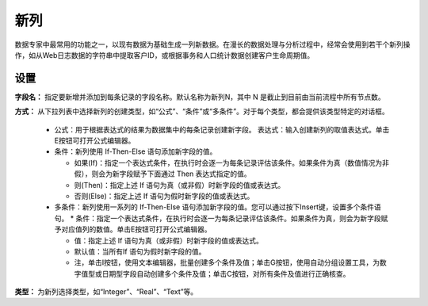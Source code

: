 ﻿新列
======================
数据专家中最常用的功能之一，以现有数据为基础生成一列新数据。在漫长的数据处理与分析过程中，经常会使用到若干个新列操作，如从Web日志数据的字符串中提取客户ID，或根据事务和人口统计数据创建客户生命周期值。

设置
-----------------

**字段名：** 指定要新增并添加到每条记录的字段名称。默认名称为新列N，其中 N 是截止到目前由当前流程中所有节点数。

**方式：** 从下拉列表中选择新列的创建类型，如“公式”、“条件”或“多条件”。对于每个类型，都会提供该类型特定的对话框。

 * 公式：用于根据表达式的结果为数据集中的每条记录创建新字段。
   表达式：输入创建新列的取值表达式。单击E按钮可打开公式编辑器。

 * 条件：新列使用 If-Then-Else 语句添加新字段的值。
 
   * 如果(If)：指定一个表达式条件，在执行时会逐一为每条记录评估该条件。如果条件为真（数值情况为非假），则会为新字段赋予下面通过 Then 表达式指定的值。
   
   * 则(Then)：指定上述 If 语句为真（或非假）时新字段的值或表达式。
   
   * 否则(Else)：指定上述 If 语句为假时新字段的值或表达式。

 * 多条件：新列使用一系列的 If-Then-Else 语句添加新字段的值。您可以通过按下Insert键，设置多个条件语句。
   * 条件：指定一个表达式条件，在执行时会逐一为每条记录评估该条件。如果条件为真，则会为新字段赋予对应值列的数值。单击E按钮可打开公式编辑器。
   
   * 值：指定上述 If 语句为真（或非假）时新字段的值或表达式。
   
   * 默认值：当所有If 语句为假时新字段的值。
   
   * 注，单击I按钮，使用文本编辑器，批量创建多个条件及值；单击G按钮，使用自动分组设置工具，为数字值型或日期型字段自动创建多个条件及值；单击C按钮，对所有条件及值进行正确核查。

**类型：** 为新列选择类型，如“Integer”、“Real”、“Text”等。

